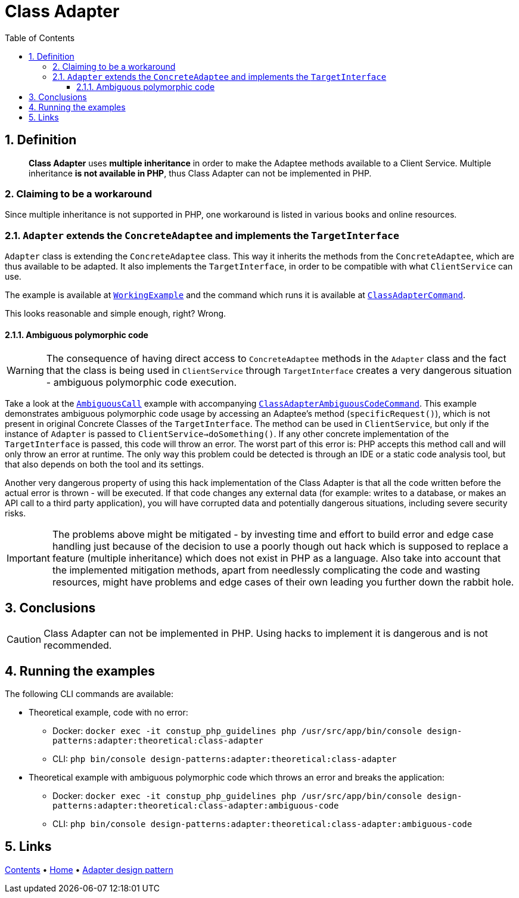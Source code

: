 = Class Adapter
:stylesheet: ../../../../../../doc/css/asciidoc-style.css
:toc:
:toclevels: 4

== 1. Definition

____
*Class Adapter* uses *multiple inheritance* in order to make the Adaptee methods available to a Client Service.
Multiple inheritance *is not available in PHP*, thus Class Adapter can not be implemented in PHP.
____

=== 2. Claiming to be a workaround

Since multiple inheritance is not supported in PHP, one workaround is listed in various books and online resources.

=== 2.1. `Adapter` extends the `ConcreteAdaptee` and implements the `TargetInterface`

`Adapter` class is extending the `ConcreteAdaptee` class. This way it inherits the methods from the `ConcreteAdaptee`,
which are thus available to be adapted. It also implements the `TargetInterface`, in order to be compatible with what
`ClientService` can use.

The example is available at link:WorkingExample/[`WorkingExample`] and the command which runs it is available at
link:../../../../../Command/DesignPatterns/Structural/Adapter/Theoretical/ClassAdapterCommand.php[`ClassAdapterCommand`].

This looks reasonable and simple enough, right? Wrong.

==== 2.1.1. Ambiguous polymorphic code

[WARNING]
====
The consequence of having direct access to `ConcreteAdaptee` methods in the `Adapter` class and the fact that the class
is being used in `ClientService` through `TargetInterface` creates a very dangerous situation - ambiguous polymorphic
code execution.
====

Take a look at the link:AmbiguousCall/[`AmbiguousCall`] example with accompanying
link:../../../../../Command/DesignPatterns/Structural/Adapter/Theoretical/ClassAdapterAmbiguousCodeCommand.php[`ClassAdapterAmbiguousCodeCommand`].
This example demonstrates ambiguous polymorphic code usage by accessing an Adaptee's method (`specificRequest()`), which
is not present in original Concrete Classes of the `TargetInterface`. The method can be used in `ClientService`, but
only if the instance of `Adapter` is passed to `ClientService->doSomething()`. If any other concrete implementation of
the `TargetInterface` is passed, this code will throw an error. The worst part of this error is: PHP accepts this method
call and will only throw an error at runtime. The only way this problem could be detected is through an IDE or a static
code analysis tool, but that also depends on both the tool and its settings.

Another very dangerous property of using this hack implementation of the Class Adapter is that all the code written
before the actual error is thrown - will be executed. If that code changes any external data (for example: writes to a
database, or makes an API call to a third party application), you will have corrupted data and potentially dangerous
situations, including severe security risks.

[IMPORTANT]
====
The problems above might be mitigated - by investing time and effort to build error and edge case handling just because
of the decision to use a poorly though out hack which is supposed to replace a feature (multiple inheritance) which does
not exist in PHP as a language. Also take into account that the implemented mitigation methods, apart from needlessly
complicating the code and wasting resources, might have problems and edge cases of their own leading you further down
the rabbit hole.
====

== 3. Conclusions

[CAUTION]
====
Class Adapter can not be implemented in PHP. Using hacks to implement it is dangerous and is not recommended.
====

== 4. Running the examples

The following CLI commands are available:

* Theoretical example, code with no error:
** Docker: `docker exec -it constup_php_guidelines php /usr/src/app/bin/console design-patterns:adapter:theoretical:class-adapter`
** CLI: `php bin/console design-patterns:adapter:theoretical:class-adapter`
* Theoretical example with ambiguous polymorphic code which throws an error and breaks the application:
** Docker: `docker exec -it constup_php_guidelines php /usr/src/app/bin/console design-patterns:adapter:theoretical:class-adapter:ambiguous-code`
** CLI: `php bin/console design-patterns:adapter:theoretical:class-adapter:ambiguous-code`

== 5. Links

link:../../../../../../doc/table_of_contents.adoc[Contents]
• link:../../../../../../README.adoc[Home]
• link:../../[Adapter design pattern]
